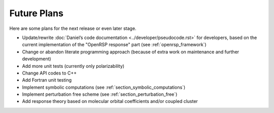 .. _chapter_future_plans:

Future Plans
============

Here are some plans for the next release or even later stage.

* Update/rewrite :doc:`Daniel’s code documentation
  <../developer/pseudocode.rst>` for developers, based on the current
  implementation of the "OpenRSP response" part (see :ref:`openrsp_framework`)
* Change or abandon literate programming approach (because of extra work on
  maintenance and further development)
* Add more unit tests (currently only polarizability)
* Change API codes to C++
* Add Fortran unit testing
* Implement symbolic computations (see :ref:`section_symbolic_computations`)
* Implement perturbation free scheme (see :ref:`section_perturbation_free`)
* Add response theory based on molecular orbital coefficients and/or coupled cluster
